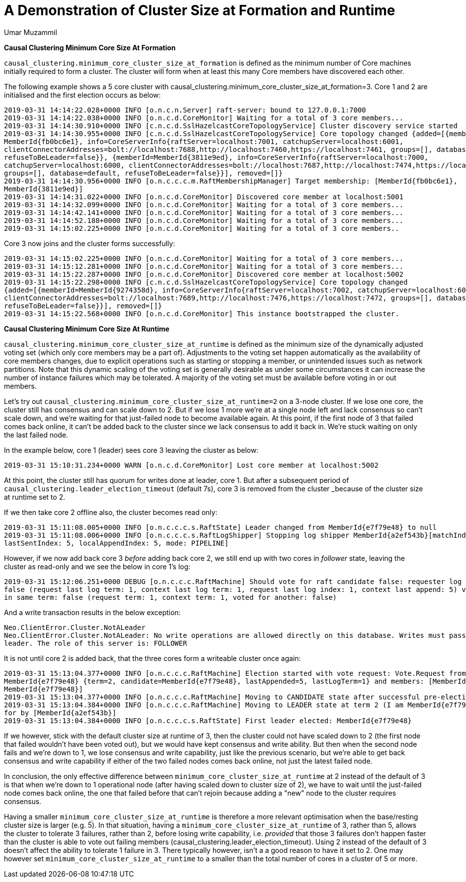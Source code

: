 = A Demonstration of Cluster Size at Formation and Runtime
:slug: a-demonstration-of-cluster-size-at-formation-and-runtime
:author: Umar Muzammil
:category: cluster
:tags: causal-cluster, configuration
:neo4j-versions: 3.3, 3.4, 3.5
:public:

*Causal Clustering Minimum Core Size At Formation*

`causal_clustering.minimum_core_cluster_size_at_formation` is defined as the minimum number of Core machines initially required
to form a cluster. The cluster will form when at least this many Core members have discovered each other.

The following example shows a 5 core cluster with causal_clustering.minimum_core_cluster_size_at_formation=3. Core 1 and 2 are
initialised and the first election occurs as below:

[source,shell]
----
2019-03-31 14:14:22.028+0000 INFO [o.n.c.n.Server] raft-server: bound to 127.0.0.1:7000
2019-03-31 14:14:22.038+0000 INFO [o.n.c.d.CoreMonitor] Waiting for a total of 3 core members...
2019-03-31 14:14:30.910+0000 INFO [c.n.c.d.SslHazelcastCoreTopologyService] Cluster discovery service started
2019-03-31 14:14:30.955+0000 INFO [c.n.c.d.SslHazelcastCoreTopologyService] Core topology changed {added=[{memberId=
MemberId{fb0bc6e1}, info=CoreServerInfo{raftServer=localhost:7001, catchupServer=localhost:6001, 
clientConnectorAddresses=bolt://localhost:7688,http://localhost:7460,https://localhost:7461, groups=[], database=default, 
refuseToBeLeader=false}}, {memberId=MemberId{3811e9ed}, info=CoreServerInfo{raftServer=localhost:7000, 
catchupServer=localhost:6000, clientConnectorAddresses=bolt://localhost:7687,http://localhost:7474,https://localhost:7470, 
groups=[], database=default, refuseToBeLeader=false}}], removed=[]} 
2019-03-31 14:14:30.956+0000 INFO [o.n.c.c.c.m.RaftMembershipManager] Target membership: [MemberId{fb0bc6e1}, 
MemberId{3811e9ed}]
2019-03-31 14:14:31.022+0000 INFO [o.n.c.d.CoreMonitor] Discovered core member at localhost:5001
2019-03-31 14:14:32.099+0000 INFO [o.n.c.d.CoreMonitor] Waiting for a total of 3 core members...
2019-03-31 14:14:42.141+0000 INFO [o.n.c.d.CoreMonitor] Waiting for a total of 3 core members...
2019-03-31 14:14:52.188+0000 INFO [o.n.c.d.CoreMonitor] Waiting for a total of 3 core members...
2019-03-31 14:15:02.225+0000 INFO [o.n.c.d.CoreMonitor] Waiting for a total of 3 core members..
----
Core 3 now joins and the cluster forms successfully:

[source,shell]
----
2019-03-31 14:15:02.225+0000 INFO [o.n.c.d.CoreMonitor] Waiting for a total of 3 core members...
2019-03-31 14:15:12.281+0000 INFO [o.n.c.d.CoreMonitor] Waiting for a total of 3 core members...
2019-03-31 14:15:22.287+0000 INFO [o.n.c.d.CoreMonitor] Discovered core member at localhost:5002
2019-03-31 14:15:22.298+0000 INFO [c.n.c.d.SslHazelcastCoreTopologyService] Core topology changed 
{added=[{memberId=MemberId{9274358d}, info=CoreServerInfo{raftServer=localhost:7002, catchupServer=localhost:6002, 
clientConnectorAddresses=bolt://localhost:7689,http://localhost:7476,https://localhost:7472, groups=[], database=default, 
refuseToBeLeader=false}}], removed=[]}
2019-03-31 14:15:22.568+0000 INFO [o.n.c.d.CoreMonitor] This instance bootstrapped the cluster.
----

*Causal Clustering Minimum Core Size At Runtime*

`causal_clustering.minimum_core_cluster_size_at_runtime` is defined as the minimum size of the dynamically adjusted voting 
set (which only core members may be a part of). Adjustments to the voting set happen automatically as the availability of 
core members changes, due to explicit operations such as starting or stopping a member, or unintended issues such as network
partitions. Note that this dynamic scaling of the voting set is generally desirable as under some circumstances it can 
increase the number of instance failures which may be tolerated. A majority of the voting set must be available before voting 
in or out members.

Let’s try out `causal_clustering.minimum_core_cluster_size_at_runtime=2` on a 3-node cluster. If we lose one core, the 
cluster still has consensus and can scale down to 2. But if we lose 1 more we're at a single node left and lack consensus 
so can't scale down, and we're waiting for that just-failed node to become available again. At this point, if the first node 
of 3 that failed comes back online, it can't be added back to the cluster since we lack consensus to add it back in. We're 
stuck waiting on only the last failed node.

In the example below, core 1 (leader) sees core 3 leaving the cluster as below:

[source,shell]
----
2019-03-31 15:10:31.234+0000 WARN [o.n.c.d.CoreMonitor] Lost core member at localhost:5002
----
At this point, the cluster still has quorum for writes done at leader, core 1. But after a subsequent period of 
`causal_clustering.leader_election_timeout` (default 7s), core 3 is removed from the cluster _because of the cluster size at
runtime set to 2.

If we then take core 2 offline also, the cluster becomes read only:

[source,shell]
----
2019-03-31 15:11:08.005+0000 INFO [o.n.c.c.c.s.RaftState] Leader changed from MemberId{e7f79e48} to null
2019-03-31 15:11:08.006+0000 INFO [o.n.c.c.c.s.RaftLogShipper] Stopping log shipper MemberId{a2ef543b}[matchIndex: 5, 
lastSentIndex: 5, localAppendIndex: 5, mode: PIPELINE]
----

However, if we now add back core 3 _before_ adding back core 2, we still end up with two cores in _follower_ state, 
leaving the cluster as read-only and we see the below in core 1’s log:

[source,shell]
----
2019-03-31 15:12:06.251+0000 DEBUG [o.n.c.c.c.RaftMachine] Should vote for raft candidate false: requester log up to date: 
false (request last log term: 1, context last log term: 1, request last log index: 1, context last append: 5) voted for other
in same term: false (request term: 1, context term: 1, voted for another: false)
----
And a write transaction results in the below exception:

[source,shell]
----
Neo.ClientError.Cluster.NotALeader
Neo.ClientError.Cluster.NotALeader: No write operations are allowed directly on this database. Writes must pass through the 
leader. The role of this server is: FOLLOWER
----

It is not until core 2 is added back, that the three cores form a writeable cluster once again:

[source,shell]
----
2019-03-31 15:13:04.377+0000 INFO [o.n.c.c.c.RaftMachine] Election started with vote request: Vote.Request from 
MemberId{e7f79e48} {term=2, candidate=MemberId{e7f79e48}, lastAppended=5, lastLogTerm=1} and members: [MemberId{a2ef543b}, 
MemberId{e7f79e48}]
2019-03-31 15:13:04.377+0000 INFO [o.n.c.c.c.RaftMachine] Moving to CANDIDATE state after successful pre-election stage
2019-03-31 15:13:04.384+0000 INFO [o.n.c.c.c.RaftMachine] Moving to LEADER state at term 2 (I am MemberId{e7f79e48}), voted 
for by [MemberId{a2ef543b}]
2019-03-31 15:13:04.384+0000 INFO [o.n.c.c.c.s.RaftState] First leader elected: MemberId{e7f79e48}
----

If we however, stick with the default cluster size at runtime of 3,  then the cluster could not have scaled down to 2 
(the first node that failed wouldn't have been voted out), but we would have kept consensus and write ability. But then when
the second node fails and we're down to 1, we lose consensus and write capability, just like the previous scenario, but 
we're able to get back consensus and write capability if either of the two failed nodes comes back online, not just the 
latest failed node.

In conclusion, the only effective difference between `minimum_core_cluster_size_at_runtime` at 2 instead of the default of 3 
is that when we're down to 1 operational node (after having scaled down to cluster size of 2), we have to wait until the 
just-failed node comes back online, the one that failed before that can't rejoin because adding a "new" node to the cluster 
requires consensus.

Having a smaller `minimum_core_cluster_size_at_runtime` is therefore a more relevant optimisation when the base/resting 
cluster size is larger (e.g. 5). In that situation, having a `minimum_core_cluster_size_at_runtime` of 3, rather than 5, allows the cluster to tolerate 3 failures, rather than 2, before losing write capability, i.e. _provided_ that those 3 failures don’t happen faster than the cluster is able to vote out failing members (causal_clustering.leader_election_timeout). Using 2 instead of the default of 3 doesn’t affect the ability to tolerate 1 failure in 3. There typically however, isn’t a a good reason to have it set to 2.  One may however set `minimum_core_cluster_size_at_runtime`  to a smaller than the total number of cores in a cluster of 5 or more.
